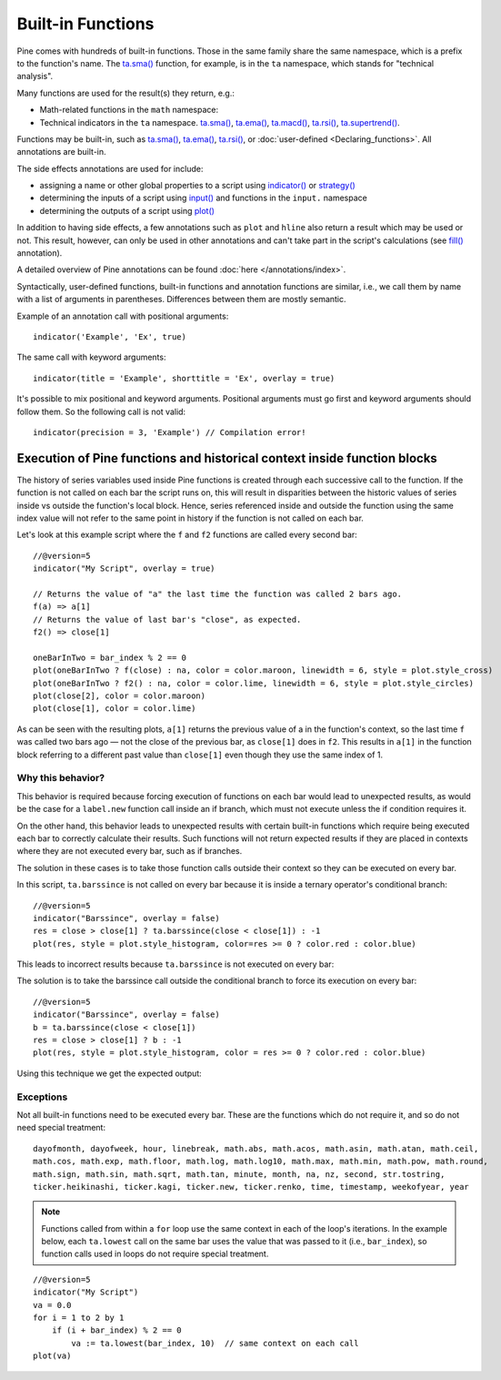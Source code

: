 Built-in Functions
==================

Pine comes with hundreds of built-in functions. Those in the same family share the same namespace, which is a prefix to the function's name. 
The `ta.sma() <https://www.tradingview.com/pine-script-reference/v5/#fun_ta{dot}sma>`__ function, for example, is in the ``ta`` namespace, 
which stands for "technical analysis".

Many functions are used for the result(s) they return, e.g.:

- Math-related functions in the ``math`` namespace: 
  
- Technical indicators in the ``ta`` namespace.
  `ta.sma() <https://www.tradingview.com/pine-script-reference/v5/#fun_ta{dot}sma>`__,
  `ta.ema() <https://www.tradingview.com/pine-script-reference/v5/#fun_ta{dot}ema>`__,
  `ta.macd() <https://www.tradingview.com/pine-script-reference/v5/#fun_ta{dot}macd>`__,
  `ta.rsi() <https://www.tradingview.com/pine-script-reference/v5/#fun_ta{dot}rsi>`__,
  `ta.supertrend() <https://www.tradingview.com/pine-script-reference/v5/#fun_ta{dot}supertrend>`__.


Functions may be built-in, such as
`ta.sma() <https://www.tradingview.com/pine-script-reference/v5/#fun_ta{dot}sma>`__,
`ta.ema() <https://www.tradingview.com/pine-script-reference/v5/#fun_ta{dot}ema>`__,
`ta.rsi() <https://www.tradingview.com/pine-script-reference/v5/#fun_ta{dot}rsi>`__,
or :doc:`user-defined <Declaring_functions>`. All annotations are built-in.

The side effects annotations are used for include:

-  assigning a name or other global properties to a script using
   `indicator() <https://www.tradingview.com/pine-script-reference/v5/#fun_indicator>`__
   or `strategy() <https://www.tradingview.com/pine-script-reference/v5/#fun_strategy>`__
-  determining the inputs of a script using
   `input() <https://www.tradingview.com/pine-script-reference/v5/#fun_input>`__ and functions in the  ``input.`` namespace
-  determining the outputs of a script using
   `plot() <https://www.tradingview.com/pine-script-reference/v5/#fun_plot>`__

In addition to having side effects, a few annotations such as ``plot`` and ``hline``
also return a result which may be used or not. This result, however, can only be used in other annotations
and can't take part in the script's calculations
(see `fill() <https://www.tradingview.com/pine-script-reference/v5/#fun_fill>`__ annotation).

A detailed overview of Pine annotations can be found :doc:`here </annotations/index>`.

Syntactically, user-defined functions, built-in functions and annotation
functions are similar, i.e., we call them by name with a list of
arguments in parentheses. Differences between them are mostly semantic.

Example of an annotation call with positional arguments::

    indicator('Example', 'Ex', true)

The same call with keyword arguments::

    indicator(title = 'Example', shorttitle = 'Ex', overlay = true)

It's possible to mix positional and keyword arguments. Positional
arguments must go first and keyword arguments should follow them. So the
following call is not valid:

::

    indicator(precision = 3, 'Example') // Compilation error!
    
    
Execution of Pine functions and historical context inside function blocks
-------------------------------------------------------------------------

The history of series variables used inside Pine functions is created through each successive call to the function. If the function is not called on each bar the script runs on, this will result in disparities between the historic values of series inside vs outside the function's local block. Hence, series referenced inside and outside the function using the same index value will not refer to the same point in history if the function is not called on each bar.

Let's look at this example script where the ``f`` and ``f2`` functions are called every second bar::

   //@version=5
   indicator("My Script", overlay = true)

   // Returns the value of "a" the last time the function was called 2 bars ago.
   f(a) => a[1]
   // Returns the value of last bar's "close", as expected.
   f2() => close[1]

   oneBarInTwo = bar_index % 2 == 0
   plot(oneBarInTwo ? f(close) : na, color = color.maroon, linewidth = 6, style = plot.style_cross)
   plot(oneBarInTwo ? f2() : na, color = color.lime, linewidth = 6, style = plot.style_circles)
   plot(close[2], color = color.maroon)
   plot(close[1], color = color.lime)

.. image:: images/Function_historical_context_1.png

As can be seen with the resulting plots, ``a[1]`` returns the previous value of a in the function's context, so the last time ``f`` was called two bars ago — not the close of the previous bar, as ``close[1]`` does in ``f2``. This results in ``a[1]`` in the function block referring to a different past value than ``close[1]`` even though they use the same index of 1.

Why this behavior?
^^^^^^^^^^^^^^^^^^

This behavior is required because forcing execution of functions on each bar would lead to unexpected results, as would be the case for a ``label.new`` function call inside an if branch, which must not execute unless the if condition requires it.

On the other hand, this behavior leads to unexpected results with certain built-in functions which require being executed each bar to correctly calculate their results. Such functions will not return expected results if they are placed in contexts where they are not executed every bar, such as if branches.

The solution in these cases is to take those function calls outside their context so they can be executed on every bar.

In this script, ``ta.barssince`` is not called on every bar because it is inside a ternary operator's conditional branch::

   //@version=5
   indicator("Barssince", overlay = false)
   res = close > close[1] ? ta.barssince(close < close[1]) : -1
   plot(res, style = plot.style_histogram, color=res >= 0 ? color.red : color.blue)

This leads to incorrect results because ``ta.barssince`` is not executed on every bar:

.. image:: images/Function_historical_context_2.png

The solution is to take the barssince call outside the conditional branch to force its execution on every bar::

   //@version=5
   indicator("Barssince", overlay = false)
   b = ta.barssince(close < close[1])
   res = close > close[1] ? b : -1
   plot(res, style = plot.style_histogram, color = res >= 0 ? color.red : color.blue)

Using this technique we get the expected output:

.. image:: images/Function_historical_context_3.png

Exceptions
^^^^^^^^^^

Not all built-in functions need to be executed every bar. These are the functions which do not require it, and so do not need special treatment::

   dayofmonth, dayofweek, hour, linebreak, math.abs, math.acos, math.asin, math.atan, math.ceil,
   math.cos, math.exp, math.floor, math.log, math.log10, math.max, math.min, math.pow, math.round,
   math.sign, math.sin, math.sqrt, math.tan, minute, month, na, nz, second, str.tostring,
   ticker.heikinashi, ticker.kagi, ticker.new, ticker.renko, time, timestamp, weekofyear, year

.. note:: Functions called from within a ``for`` loop use the same context in each of the loop's iterations. In the example below, each ``ta.lowest`` call on the same bar uses the value that was passed to it (i.e., ``bar_index``), so function calls used in loops do not require special treatment.

::

   //@version=5
   indicator("My Script")
   va = 0.0
   for i = 1 to 2 by 1
       if (i + bar_index) % 2 == 0
           va := ta.lowest(bar_index, 10)  // same context on each call
   plot(va)
